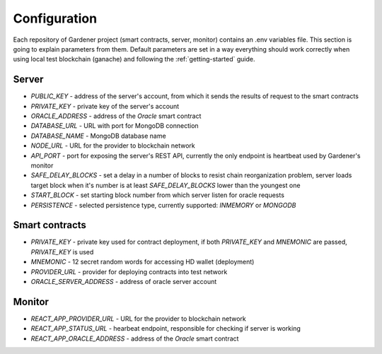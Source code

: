 -------------
Configuration
-------------

Each repository of Gardener project (smart contracts, server, monitor) contains an .env variables file.
This section is going to explain parameters from them. Default parameters are set in a way everything should work correctly when using local test blockchain (ganache) and following the :ref:`getting-started` guide.

Server
======

- `PUBLIC_KEY` - address of the server's account, from which it sends the results of request to the smart contracts
- `PRIVATE_KEY` - private key of the server's account
- `ORACLE_ADDRESS` - address of the `Oracle` smart contract
- `DATABASE_URL` - URL with port for MongoDB connection
- `DATABASE_NAME` - MongoDB database name
- `NODE_URL` - URL for the provider to blockchain network
- `API_PORT` - port for exposing the server's REST API, currently the only endpoint is heartbeat used by Gardener's monitor
- `SAFE_DELAY_BLOCKS` - set a delay in a number of blocks to resist chain reorganization problem, server loads target block when it's number is at least `SAFE_DELAY_BLOCKS` lower than the youngest one
- `START_BLOCK` - set starting block number from which server listen for oracle requests
- `PERSISTENCE` - selected persistence type, currently supported: `INMEMORY` or `MONGODB`

Smart contracts
===============

- `PRIVATE_KEY` - private key used for contract deployment, if both `PRIVATE_KEY` and `MNEMONIC` are passed, `PRIVATE_KEY` is used
- `MNEMONIC` - 12 secret random words for accessing HD wallet (deployment)
- `PROVIDER_URL` - provider for deploying contracts into test network
- `ORACLE_SERVER_ADDRESS` - address of oracle server account

Monitor
=======

- `REACT_APP_PROVIDER_URL` - URL for the provider to blockchain network
- `REACT_APP_STATUS_URL` - hearbeat endpoint, responsible for checking if server is working
- `REACT_APP_ORACLE_ADDRESS` - address of the `Oracle` smart contract
